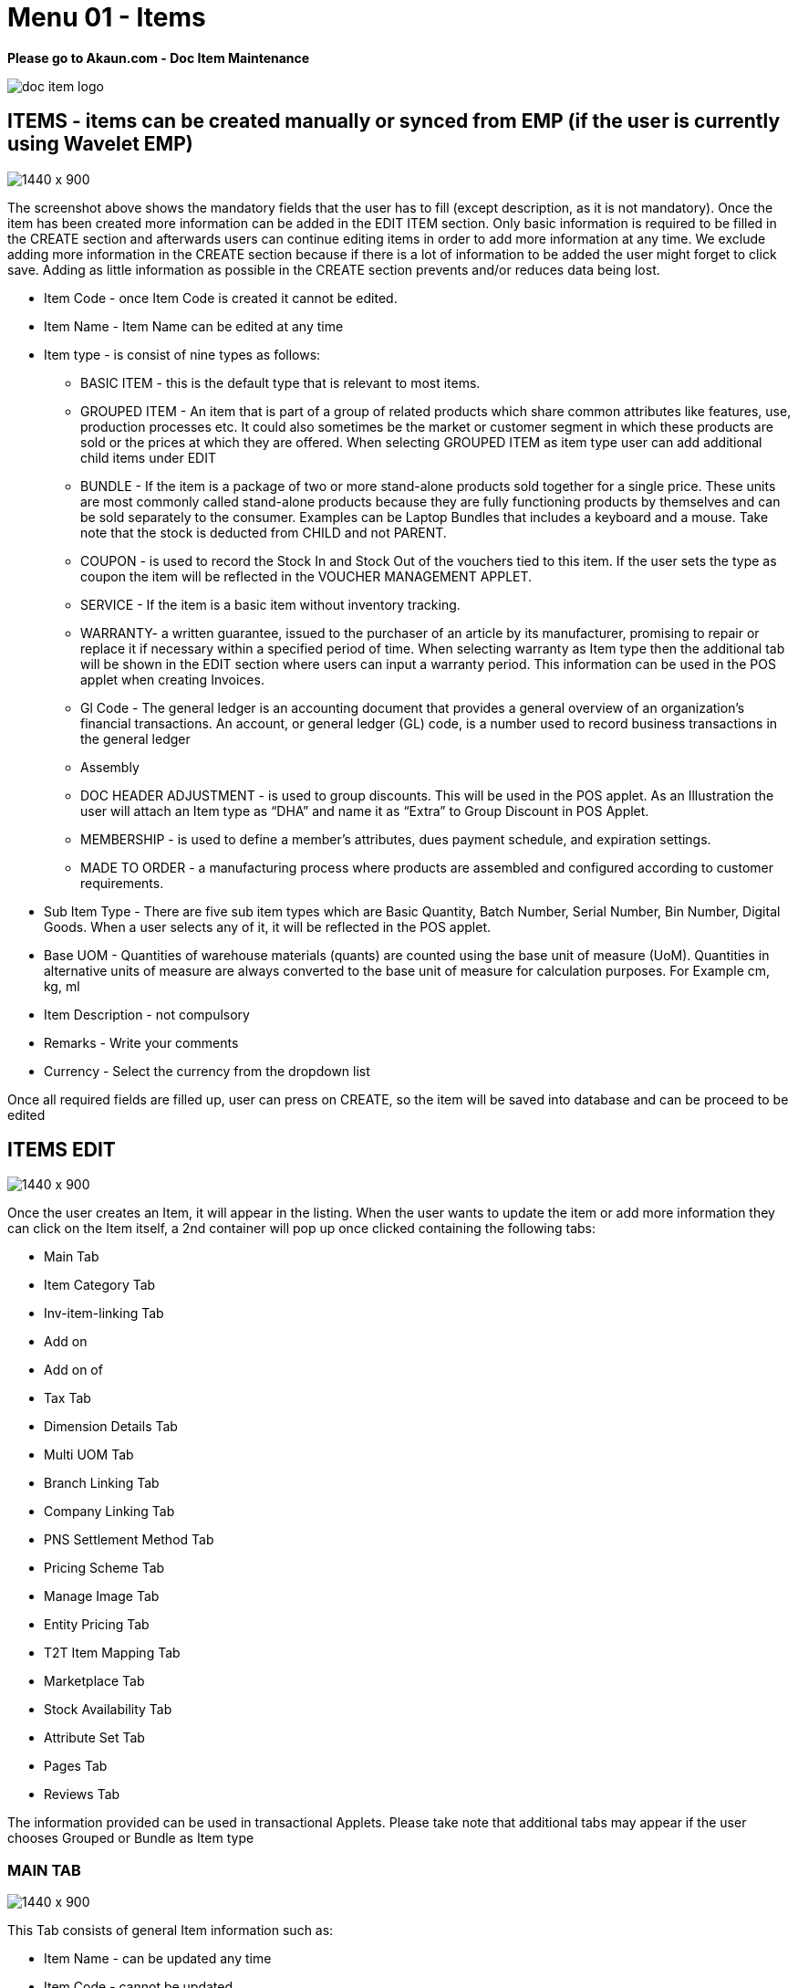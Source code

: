 [#h3_doc_item_maintenance_items]
= Menu 01 - Items

*Please go to Akaun.com - Doc Item Maintenance* 

image::doc_item_logo.png[]

== ITEMS - items can be created manually or synced from EMP (if the user is currently using Wavelet EMP)

image::items_create.png[1440 x 900]

The screenshot above shows the mandatory fields that the user has to fill (except description, as it is not mandatory). Once the item has been created more information can be added in the EDIT ITEM section. Only basic information is required to be filled in the CREATE section and afterwards users can continue editing items in order to add more information at any time. We exclude adding more information in the CREATE section because if there is a lot of information to be added the user might forget to click save. Adding as little information as possible in the CREATE section prevents and/or reduces data being lost.

* Item Code - once Item Code is created it cannot be edited. 

* Item Name - Item Name can be edited at any time 

* Item type - is consist of nine types as follows:

** BASIC ITEM - this is the default type that is relevant to most items.
** GROUPED ITEM - An item that is part of a group of related products which share common attributes like features, use, production processes etc. It could also sometimes be the market or customer segment in which these products are sold or the prices at which they are offered. When selecting GROUPED ITEM as item type user can add additional child items under EDIT
** BUNDLE - If the item is a package of two or more stand-alone products sold together for a single price. These units are most commonly called stand-alone products because they are fully functioning products by themselves and can be sold separately to the consumer. Examples can be Laptop Bundles that includes a keyboard and a mouse. Take note that the stock is deducted from CHILD and not PARENT.
** COUPON - is used to record the Stock In and Stock Out of the vouchers tied to this item. If the user sets the type as coupon the item will be reflected in the VOUCHER MANAGEMENT APPLET.
** SERVICE - If the item is a basic item without inventory tracking.
** WARRANTY- a written guarantee, issued to the purchaser of an article by its manufacturer, promising to repair or replace it if necessary within a specified period of time. When selecting warranty as Item type then the additional tab will be shown in the EDIT section where users can input a warranty period. This information can be used in the POS applet when creating Invoices.
** Gl Code - The general ledger is an accounting document that provides a general overview of an organization's financial transactions. An account, or general ledger (GL) code, is a number used to record business transactions in the general ledger
** Assembly
** DOC HEADER ADJUSTMENT - is used to group discounts. This will be used in the POS applet. As an Illustration the user will attach an Item type as “DHA” and name it as “Extra” to Group Discount in POS Applet.
** MEMBERSHIP - is used to define a member's attributes, dues payment schedule, and expiration settings.
** MADE TO ORDER - a manufacturing process where products are assembled and configured according to customer requirements.

* Sub Item Type - There are five sub item types which are Basic Quantity, Batch Number, Serial Number, Bin Number, Digital Goods. When a user selects any of it, it will be reflected in the POS applet.

* Base UOM - Quantities of warehouse materials (quants) are counted using the base unit of measure (UoM). Quantities in alternative units of measure are always converted to the base unit of measure for calculation purposes. For Example cm, kg, ml

* Item Description - not compulsory

* Remarks - Write your comments

* Currency - Select the currency from the dropdown list

Once all required fields are filled up, user can press on CREATE, so the item will be saved into database and can be proceed to be edited

== ITEMS EDIT

image::item_edit.png[1440 x 900]

Once the user creates an Item, it will appear in the listing. When the user wants to update the item or add more information they can click on the Item itself, a  2nd container will pop up once clicked containing the following tabs:

* Main Tab
* Item Category Tab
* Inv-item-linking Tab
* Add on
* Add on of
* Tax Tab
* Dimension Details Tab
* Multi UOM Tab
* Branch Linking Tab
* Company Linking Tab
* PNS Settlement Method Tab
* Pricing Scheme Tab
* Manage Image Tab
* Entity Pricing Tab
* T2T Item Mapping Tab
* Marketplace Tab
* Stock Availability Tab
* Attribute Set Tab
* Pages Tab
* Reviews Tab


The information provided can be used in transactional Applets. Please take note that additional tabs may appear if the user chooses Grouped or Bundle as Item type

=== MAIN TAB

image::main_details_tab.png[1440 x 900]

This Tab consists of general Item information such as:

** Item Name - can be updated any time

** Item Code - cannot be updated

** Item Type - cannot be updated

** Sub Item Type - used when items are in a batch or has a serial number

** GL Code - The general ledger is an accounting document that provides a general overview of an organization's financial transactions. An account, or general ledger (GL) code, is a number used to record business transactions in the general ledger

** Base UOM - an amount in which the stock of a material is managed for example ml, kg, min

** Abbreviation (Prefix) - is used in voucher applet, in order to make it easier to view a specific group of items

** EAN Code - The International Article Number  is a standard describing a barcode symbology and numbering system used in global trade to identify a specific retail product type, in a specific packaging configuration, from a specific manufacturer.

** Currency - a system of money in general used in a particular country. For example, USD ,MYR

** Status - to specify whether an item is active , inactive or obsolete

** Remarks - Write your comments

** Summary - shows who created the item or who updated the item, also shows the date modified and created

=== ITEM CATEGORY

Item category tab is used to link a category to the item. Categories can be created in the  “Category” module.

image::item_category_tab.png[1440 x 900]

In order to add the category click “+”. Once clicked the 3rd container with category listings will be shown. Users can select any category that applies to the Item.

image::add_category.png[1440 x 900]

=== TAX TAB

image::tax_tab.png[1440 x 900]

If tax is applicable the user can tick the checkbox. Once ticked the the tax information will appear where the user can set the tax for:

* Tax Country
* Output Tax
* Input Tax
* Withholding tax

=== DIMENSION DETAILS TAB

Product dimentions to fill in

image::dimension_details_tab.png[1440 x 900]

=== MULTI UOM TAB

This module allows to stock items with multiple units of measurement, UOM auto conversion, and multiple UOM reports that can be later used in transactional applets, sample of Multi UOM;

** 1 Box = 12 Packs

** 1 Packs = 10 Strips

** 1 Strips = 10 Tablets

In order to add Multi UOM click “+”. Once clicked it will open a 3rd container for the user to add UOM details

image::multi_uom_tab.png[1440 x 900]

* UOM - Unit of Measure. UOMs are used to quantify the inventory items and enables items to be tracked easily.

* Ratio -  used to specify how many items. For example:
** if base UOM is = “Bottle”, then ratio = 20 bottles

* Status - to specify whether the item is active or inactive

* Base UOM - unable to edit. User may edit it in the Main Details Tab

* Sort-Code - The sort code helps identify the hierarchy of the UOM from the smallest to largest starting from 001. For example pill would be 001 followed by carton which would be 002 and finally box which would be 003.

=== BRANCH LINKING

Used to link specific branches. This function will be used in all transactional applets. for example if a user links branch A and B then only these respective branches will be able to see the selected item in the POS applet. Branches can be created in the Organization applet.

image::branch_linking_tab.png[1440 x 900]

In Order to add a branch click “+”. Once clicked it will open a 3rd container for users to view listings of all branches where the user can select the preferred branches:

image::branch_add.png[1440 x 900]

=== COMPANY LINKING

Used to link companies. Companies can be created in the Organization applet. When linking a company the item will be visible for all branches that are under the chosen Company.

image::company_linking_tab.png[1440 x 900]

In Order to add a company click “+”. Once clicked it will open a 3rd container for users to view listings of all companies. Here the user can select the preferred company.

image::company_add.png[1440 x 900]

Note: if the user links company A and it has been linked to 5 BRANCHES but in Branch linking TAB the user only chooses 2 branches, then the item will be visible to ALL BRANCHES THAT IS LINKED UNDER THE COMPANY. If the user wants to link only specific branches then it needs to be chosen in the BRANCH LINKING TAB ONLY and COMPANY LINKING should remain empty.

=== PNS SETTLEMENT METHOD TAB

PNS Settlement Method module is used to link Product to PNS (Products and Services) Settlement Method.

* There is dropdown list, where the user selects the Setllement Type:
** Payment Provider
** Membership Point Currency

image::pns_settlment_method_tab.png[1440 x 900]

In Order to add a Settlement Method click “+”. Once clicked it will open a 3rd container for users to choose settlement type. Here the user can select the preferred type.

image::settlement_method_linking.png[1440 x 900]

=== PRICING SCHEME

The Pricing Scheme template is added in the PRICING SCHEME module, in this tab users can add a unit price for existing pricing scheme templates. Once added this information can be used in transactional applets.

image::pricing_scheme_tab.png[1440 x 900]

In Order to edit the price, click the item and it will open 3rd container for users to edit Unit Price.

image::Item_price_edit.png[1440 x 900]

=== MANAGE IMAGE TAB

This tab is used to add and categorize images based on its type for example main image, promotional image or additional image. Users may update the period of the images they are going to be using as a reference, it has no functionality. Images may also be used in Ecomsync applet, CP Commerce applet and transactional applets such as POS and GRN. However, the date is only for user reference and is not meant to perform any actions.

image::manage_image_tab.png[1440 x 900]

Image type is based on ecommerce requirements. There are three image types such as:

* Main Image - the image that is supposed to be displayed in the marketplace. Setting Image type is only for user’s reference and a library. When syncing the item, the user has to manually select the image they wish to sync to the marketplace under attribute details.
* Promotional Image - when there are certain promotions, some users might need to use special images related to the promotion, it will replace the main image. Setting Image type is only for the user's reference and the library. When syncing the item, the user has to manually select the image they wish to sync to the marketplace under attribute details.
* Additional image - images that end users can view when they view full item information.

*As an illustration:*

* Item = Samsung Phone
** Main Image = the image of Samsung phone
** Promotional Image = a themed image (based on the occasion) of Samsung phone eg. Christmas sale
** Additional images = images of Samsung phone in a different angles, the box, or additional items inside the box

image::image_category_add.png[1440 x 900]

=== ENTITY PRICING

Entity Pricing module is used to set the price for the Product depending on the Entity. For instance: A single product's price is individual for different Entities.

In Order to add a Entity Price click “+”. It will open 3rd container for users to create the Price. Then click "Entity Code" to choose entity type.

image::entity_pricing_tab.png[1440 x 900]

Select the Entity type from advanced search. There are three types of Entity to select:

* Customer

* Supplier

* Employee

image::select_entity.png[1440 x 900]

After selecting the Entity, click on the Item and it will automatically leads the user  to the previous page filled in with the Entity Code and Entity Name. In this page user set the price for selected Entity.

image::select_entity_add.png[1440 x 900]


=== T2T ITEM MAPPING TAB

Tenant to Tenant Item Mapping module is used to map Companies, Product Codes and Names in order to sync transactions

image::t2t_item_mapping_tab.png[1440 x 900]

*T2T Item Mapping tab includes three tabs as follows:*

* Host Tenant
** Main tab where the Mapping of the items is processed

* Guest Tenant Item Mapping
** A list of Tenants which are already Mapped

* Guest Tenant Permission Listing
** A list of Tenants which permission is given for mapping. All the Permissions are given from the T2T Admin applet

In order to do the mapping, click "+" button, it will lead the user to the new page, where the user select the Tenant from dropdown list and add the item. 

image::tenant_mapping.png[1440 x 900]


=== MARKETPLACE TAB

Marketplace Tab is used to list the products on multiple marketplaces. So the user can sell one product in various stores.

Marketplace tab includes three more tabs to do all the configurations:

* Main 
* Other Resellers Website
* Checking

image::marketplace_tab.png[1440 x 900]

Users select and add the Stores by clicking the "+" button in the Main Tab

image::marketplace_store_add.png[1440 x 900]

* Other Resellers Tab

** This tab used if there are resellers who are distributing your products and selling them in other different Marketplaces. Fill in the URL of the Marketplace they use.
 
image::marketplace_url.png[1440 x 900]

* Checking Tab is for the reports shown from the Ecomsync applet. 

 === STOCK AVAILABILITY TAB

 Stock availability tabs allow users to check whether the products are available in-store.

image::stock_availability_tab.png[1440 x 900]

=== ATTRIBUTE SET TAB

Attribute sets can be defined as a list of attributes where all the characteristics of a product are demonstrated.

image::attribute_set_tab.png[1440 x 900]

=== PAGES TAB

When user click on the plus button, it will create a Post with Draft status and untitled post. 

image::pages_tab.png[1440 x 900]

User should click the created post in order To edit the status and the name of the post.

image::pages_edit_main.png[1440 x 900]

=== REVIEWS TAB

Review tab allows User or an Admin to configure reviews, settings, and votes for an item

image::review_tab.png[1440 x 900]






